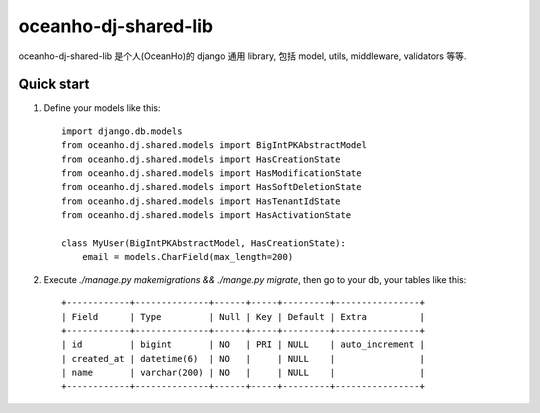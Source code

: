 =====================
oceanho-dj-shared-lib
=====================

oceanho-dj-shared-lib 是个人(OceanHo)的 django 通用 library, 包括 model, utils, middleware, validators 等等.

Quick start
-----------

1. Define your models like this::

    import django.db.models
    from oceanho.dj.shared.models import BigIntPKAbstractModel
    from oceanho.dj.shared.models import HasCreationState
    from oceanho.dj.shared.models import HasModificationState
    from oceanho.dj.shared.models import HasSoftDeletionState
    from oceanho.dj.shared.models import HasTenantIdState
    from oceanho.dj.shared.models import HasActivationState

    class MyUser(BigIntPKAbstractModel, HasCreationState):
        email = models.CharField(max_length=200)


2. Execute `./manage.py makemigrations && ./mange.py migrate`, then go to your db, your tables like this::

    +------------+--------------+------+-----+---------+----------------+
    | Field      | Type         | Null | Key | Default | Extra          |
    +------------+--------------+------+-----+---------+----------------+
    | id         | bigint       | NO   | PRI | NULL    | auto_increment |
    | created_at | datetime(6)  | NO   |     | NULL    |                |
    | name       | varchar(200) | NO   |     | NULL    |                |
    +------------+--------------+------+-----+---------+----------------+


